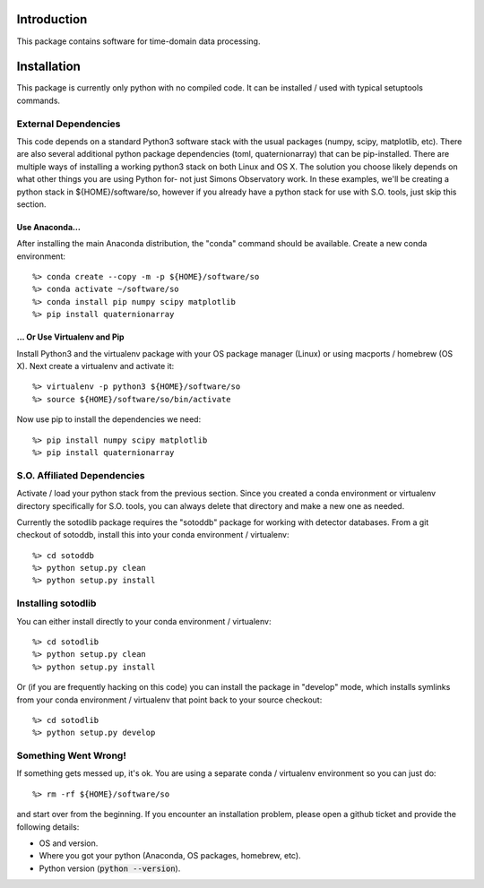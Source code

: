 .. _intro:

Introduction
==============================

This package contains software for time-domain data processing.


Installation
===============

This package is currently only python with no compiled code.  It can be installed / used with typical setuptools commands.

External Dependencies
------------------------

This code depends on a standard Python3 software stack with the usual packages
(numpy, scipy, matplotlib, etc).  There are also several additional python
package dependencies (toml, quaternionarray) that can be pip-installed.  There
are multiple ways of installing a working python3 stack on both Linux and OS X.
The solution you choose likely depends on what other things you are using
Python for- not just Simons Observatory work.  In these examples, we'll be
creating a python stack in ${HOME}/software/so, however if you already have a
python stack for use with S.O. tools, just skip this section.

Use Anaconda...
~~~~~~~~~~~~~~~~~~~~~~~~~~~~~~~~~~~

After installing
the main Anaconda distribution, the "conda" command should be available.
Create a new conda environment::

  %> conda create --copy -m -p ${HOME}/software/so
  %> conda activate ~/software/so
  %> conda install pip numpy scipy matplotlib
  %> pip install quaternionarray

... Or Use Virtualenv and Pip
~~~~~~~~~~~~~~~~~~~~~~~~~~~~~~~~~~~~~

Install Python3 and the virtualenv package with your OS package manager (Linux)
or using macports / homebrew (OS X).  Next create a virtualenv and activate
it::

  %> virtualenv -p python3 ${HOME}/software/so
  %> source ${HOME}/software/so/bin/activate

Now use pip to install the dependencies we need::

    %> pip install numpy scipy matplotlib
    %> pip install quaternionarray


S.O. Affiliated Dependencies
---------------------------------

Activate / load your python stack from the previous section.  Since you created
a conda environment or virtualenv directory specifically for S.O. tools, you
can always delete that directory and make a new one as needed.

Currently the sotodlib package requires the "sotoddb" package for working with detector databases.  From a git checkout of sotoddb, install this into your conda environment / virtualenv::

    %> cd sotoddb
    %> python setup.py clean
    %> python setup.py install


Installing sotodlib
-----------------------------

You can either install directly to your conda environment / virtualenv::

    %> cd sotodlib
    %> python setup.py clean
    %> python setup.py install

Or (if you are frequently hacking on this code) you can install the package in "develop" mode, which installs symlinks from your conda environment / virtualenv that point back to your source checkout::

    %> cd sotodlib
    %> python setup.py develop


Something Went Wrong!
---------------------------

If something gets messed up, it's ok.  You are using a separate conda / virtualenv environment so you can just do::

    %> rm -rf ${HOME}/software/so

and start over from the beginning.  If you encounter an installation problem, please open a github ticket and provide the following details:

- OS and version.

- Where you got your python (Anaconda, OS packages, homebrew, etc).

- Python version (:code:`python --version`).
